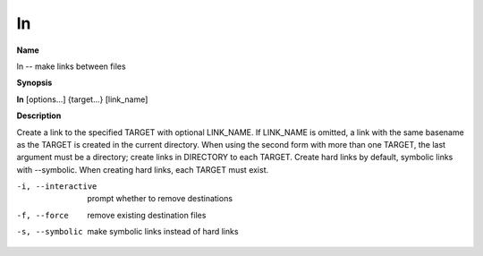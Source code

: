 .. _ln:

ln
==

**Name**

ln -- make links between files

**Synopsis**

**ln** [options...] {target...} [link\_name]

**Description**

Create a link to the specified TARGET with optional LINK\_NAME. If
LINK\_NAME is omitted, a link with the same basename as the TARGET
is created in the current directory. When using the second form
with more than one TARGET, the last argument must be a directory;
create links in DIRECTORY to each TARGET. Create hard links by
default, symbolic links with --symbolic. When creating hard links,
each TARGET must exist.


-i, --interactive
    prompt whether to remove destinations

-f, --force
    remove existing destination files

-s, --symbolic
    make symbolic links instead of hard links


